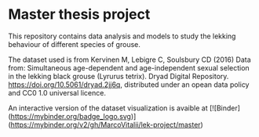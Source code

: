 * Master thesis project

This repository contains data analysis and models to study the lekking behaviour of different species of grouse.


The dataset used is from Kervinen M, Lebigre C, Soulsbury CD (2016) Data from: Simultaneous age-dependent and age-independent sexual selection in the lekking black grouse (Lyrurus tetrix). Dryad Digital Repository. https://doi.org/10.5061/dryad.2jj6q,  distributed under an opean data policy and CC0 1.0 universal licence.


An interactive version of the dataset visualization is avaible at [![Binder](https://mybinder.org/badge_logo.svg)](https://mybinder.org/v2/gh/MarcoVitalii/lek-project/master)
